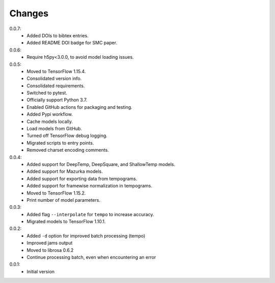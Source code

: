 =======
Changes
=======

0.0.7:
 - Added DOIs to bibtex entries.
 - Added README DOI badge for SMC paper.

0.0.6:
 - Require h5py<3.0.0, to avoid model loading issues.

0.0.5:
 - Moved to TensorFlow 1.15.4.
 - Consolidated version info.
 - Consolidated requirements.
 - Switched to pytest.
 - Officially support Python 3.7.
 - Enabled GitHub actions for packaging and testing.
 - Added Pypi workflow.
 - Cache models locally.
 - Load models from GitHub.
 - Turned off TensorFlow debug logging.
 - Migrated scripts to entry points.
 - Removed charset encoding comments.

0.0.4:
 - Added support for DeepTemp, DeepSquare, and ShallowTemp models.
 - Added support for Mazurka models.
 - Added support for exporting data from tempograms.
 - Added support for framewise normalization in tempograms.
 - Moved to TensorFlow 1.15.2.
 - Print number of model parameters.

0.0.3:
 - Added flag ``--interpolate`` for ``tempo`` to increase accuracy.
 - Migrated models to TensorFlow 1.10.1.

0.0.2:
 - Added ``-d`` option for improved batch processing (tempo)
 - Improved jams output
 - Moved to librosa 0.6.2
 - Continue processing batch, even when encountering an error

0.0.1:
 - Initial version